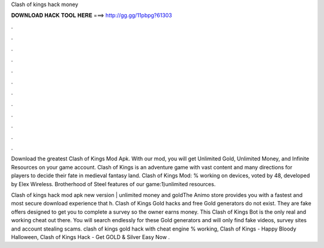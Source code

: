 Clash of kings hack money



𝐃𝐎𝐖𝐍𝐋𝐎𝐀𝐃 𝐇𝐀𝐂𝐊 𝐓𝐎𝐎𝐋 𝐇𝐄𝐑𝐄 ===> http://gg.gg/11pbpg?61303



.



.



.



.



.



.



.



.



.



.



.



.

Download the greatest Clash of Kings Mod Apk. With our mod, you will get Unlimited Gold, Unlimited Money, and Infinite Resources on your game account. Clash of Kings is an adventure game with vast content and many directions for players to decide their fate in medieval fantasy land. Clash of Kings Mod: % working on devices, voted by 48, developed by Elex Wireless. Brotherhood of Steel features of our game:1)unlimited resources.

Clash of kings hack mod apk new version | unlimited money and goldThe Animo store provides you with a fastest and most secure download experience that h. Clash of Kings Gold hacks and free Gold generators do not exist. They are fake offers designed to get you to complete a survey so the owner earns money. This Clash of Kings Bot is the only real and working cheat out there. You will search endlessly for these Gold generators and will only find fake videos, survey sites and account stealing scams. clash of kings gold hack with cheat engine % working, Clash of Kings - Happy Bloody Halloween, Clash of Kings Hack - Get GOLD & Silver Easy Now .
